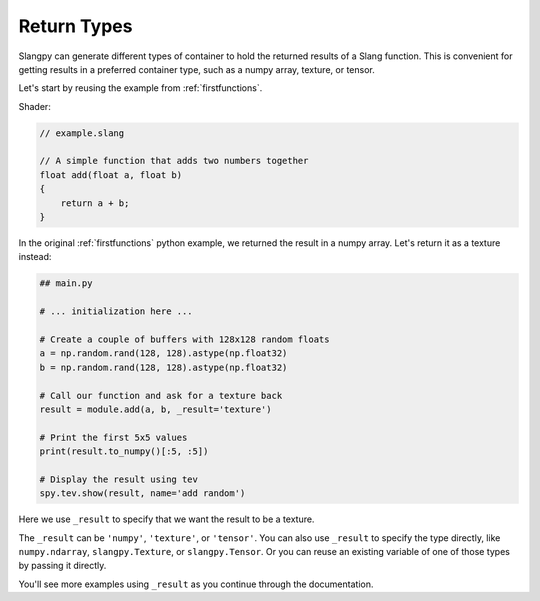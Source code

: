 Return Types
============

Slangpy can generate different types of container to hold the returned results of a Slang function. This is convenient for getting results in a preferred container type, such as a numpy array, texture, or tensor.

Let's start by reusing the example from :ref:`firstfunctions`.

Shader:

.. code-block::

    // example.slang

    // A simple function that adds two numbers together
    float add(float a, float b)
    {
        return a + b;
    }

In the original :ref:`firstfunctions` python example, we returned the result in a numpy array. Let's return it as a texture instead:

.. code-block:: python

    ## main.py

    # ... initialization here ...

    # Create a couple of buffers with 128x128 random floats
    a = np.random.rand(128, 128).astype(np.float32)
    b = np.random.rand(128, 128).astype(np.float32)

    # Call our function and ask for a texture back
    result = module.add(a, b, _result='texture')

    # Print the first 5x5 values
    print(result.to_numpy()[:5, :5])

    # Display the result using tev
    spy.tev.show(result, name='add random')

Here we use ``_result`` to specify that we want the result to be a texture.

The ``_result`` can be ``'numpy'``, ``'texture'``, or ``'tensor'``. You can also use ``_result`` to specify the type directly, like ``numpy.ndarray``, ``slangpy.Texture``, or ``slangpy.Tensor``. Or you can reuse an existing variable of one of those types by passing it directly.

You'll see more examples using ``_result`` as you continue through the documentation.
